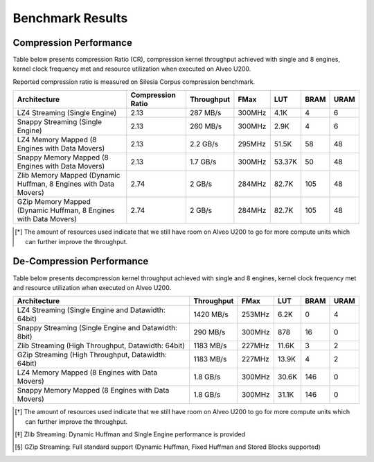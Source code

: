 .. CompressionLib_Docs documentation master file, created by
   sphinx-quickstart on Thu Jun 20 14:04:09 2020.
   You can adapt this file completely to your liking, but it should at least
   contain the root `toctree` directive.

.. meta::
   :keywords: Vitis, Library, Data Compression, Xilinx, Zlib, LZ4, Snappy, ZLIB, FPGA Benchmark, Compression Benchmark
   :description: This page provides benchmarking results of various Vitis Data Compression Applications. Results include throughput and FPGA resources.
   :xlnxdocumentclass: Document
   :xlnxdocumenttype: Tutorials

=================
Benchmark Results
=================

Compression Performance
```````````````````````

Table below presents compression Ratio (CR), compression kernel throughput achieved with single and 8 engines, 
kernel clock frequency met and resource utilization when executed on Alveo U200.

Reported compression ratio is measured on Silesia Corpus compression benchmark.

+-----------------------------------------------------------------+----------------------+--------------+----------+---------+-------+-------+
| Architecture                                                    |  Compression Ratio   |  Throughput  |  FMax    |  LUT    |  BRAM |  URAM |
+=================================================================+======================+==============+==========+=========+=======+=======+
| LZ4 Streaming (Single Engine)                                   |        2.13          |   287 MB/s   |  300MHz  |  4.1K   |  4    |  6    |
+-----------------------------------------------------------------+----------------------+--------------+----------+---------+-------+-------+
| Snappy Streaming (Single Engine)                                |        2.13          |   260 MB/s   |  300MHz  |  2.9K   |  4    |  6    |
+-----------------------------------------------------------------+----------------------+--------------+----------+---------+-------+-------+
| LZ4 Memory Mapped (8 Engines with Data Movers)                  |        2.13          |   2.2 GB/s   |  295MHz  |  51.5K  |  58   |  48   |
+-----------------------------------------------------------------+----------------------+--------------+----------+---------+-------+-------+
| Snappy Memory Mapped (8 Engines with Data Movers)               |        2.13          |   1.7 GB/s   |  300MHz  |  53.37K |  50   |  48   |
+-----------------------------------------------------------------+----------------------+--------------+----------+---------+-------+-------+
| Zlib Memory Mapped (Dynamic Huffman, 8 Engines with Data Movers)|        2.74          |   2 GB/s     |  284MHz  |  82.7K  |  105  |  48   |
+-----------------------------------------------------------------+----------------------+--------------+----------+---------+-------+-------+
| GZip Memory Mapped (Dynamic Huffman, 8 Engines with Data Movers)|        2.74          |   2 GB/s     |  284MHz  |  82.7K  |  105  |  48   |
+-----------------------------------------------------------------+----------------------+--------------+----------+---------+-------+-------+


.. [*] The amount of resources used indicate that we still have room on Alveo U200 to go for more compute units which can further improve the throughput.


De-Compression Performance
``````````````````````````

Table below presents decompression kernel throughput achieved with single and 8 engines, 
kernel clock frequency met and resource utilization when executed on Alveo U200.

+----------------------------------------------------------------------+--------------+----------+---------+-------+------+
| Architecture                                                         |  Throughput  |  FMax    |  LUT    |  BRAM | URAM |           
+======================================================================+==============+==========+=========+=======+======+
| LZ4 Streaming (Single Engine and Datawidth: 64bit)                   |   1420 MB/s  |  253MHz  |  6.2K   |  0    |  4   |
+----------------------------------------------------------------------+--------------+----------+---------+-------+------+
| Snappy Streaming (Single Engine and Datawidth: 8bit)                 |   290 MB/s   |  300MHz  |  878    |  16   |  0   |
+----------------------------------------------------------------------+--------------+----------+---------+-------+------+
| Zlib Streaming (High Throughput, Datawidth: 64bit)                   |   1183 MB/s  |  227MHz  |  11.6K  |  3    |  2   |
+----------------------------------------------------------------------+--------------+----------+---------+-------+------+
| GZip Streaming (High Throughput, Datawidth: 64bit)                   |   1183 MB/s  |  227MHz  |  13.9K  |  4    |  2   |
+----------------------------------------------------------------------+--------------+----------+---------+-------+------+
| LZ4 Memory Mapped (8 Engines with Data Movers)                       |   1.8 GB/s   |  300MHz  |  30.6K  |  146  |  0   |
+----------------------------------------------------------------------+--------------+----------+---------+-------+------+
| Snappy Memory Mapped (8 Engines with Data Movers)                    |   1.8 GB/s   |  300MHz  |  31.1K  |  146  |  0   |
+----------------------------------------------------------------------+--------------+----------+---------+-------+------+

.. [*] The amount of resources used indicate that we still have room on Alveo U200 to go for more compute units which can further improve the throughput.
.. [*] Zlib Streaming: Dynamic Huffman and Single Engine performance is provided   
.. [*] GZip Streaming: Full standard support (Dynamic Huffman, Fixed Huffman and Stored Blocks supported)
